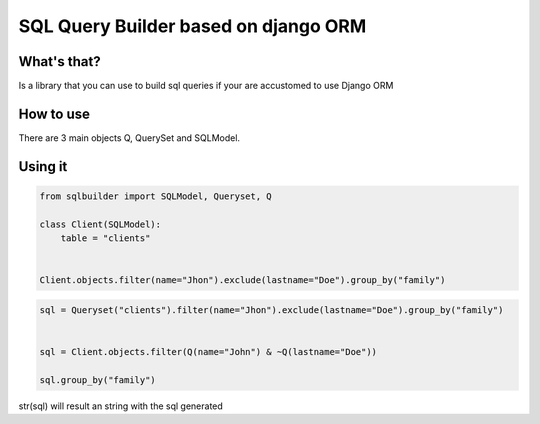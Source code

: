 SQL Query Builder based on django ORM
=====================================

What's that?
-----------

Is a library that you can use to build sql queries if your are accustomed to use Django ORM


How to use
----------

There are 3 main objects Q, QuerySet and SQLModel.

Using it 
---------------
.. code-block:: python
   
   from sqlbuilder import SQLModel, Queryset, Q
   
   class Client(SQLModel):
       table = "clients"
                

   Client.objects.filter(name="Jhon").exclude(lastname="Doe").group_by("family")
                
                
.. code-block:: python

   sql = Queryset("clients").filter(name="Jhon").exclude(lastname="Doe").group_by("family")

   
   sql = Client.objects.filter(Q(name="John") & ~Q(lastname="Doe"))
   
   sql.group_by("family")
                
                
str(sql) will result an string with the sql generated



